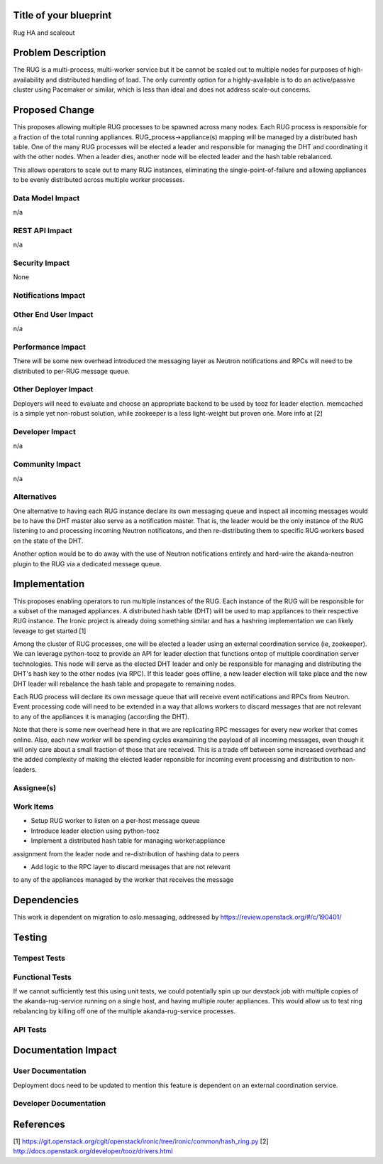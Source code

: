 ..
 This work is licensed under a Creative Commons Attribution 3.0 Unported
 License.

 http://creativecommons.org/licenses/by/3.0/legalcode


Title of your blueprint
=======================

Rug HA and scaleout

Problem Description
===================

The RUG is a multi-process, multi-worker service but it be cannot be
scaled out to multiple nodes for purposes of high-availability and
distributed handling of load.  The only currently option for a
highly-available is to do an active/passive cluster using Pacemaker
or similar, which is less than ideal and does not address scale-out
concerns.

Proposed Change
===============

This proposes allowing multiple RUG processes to be spawned across
many nodes.  Each RUG process is responsible for a fraction of the
total running appliances.  RUG_process->appliance(s) mapping will be
managed by a distributed hash table. One of the many RUG processes
will be elected a leader and responsible for managing the DHT and
coordinating it with the other nodes.  When a leader dies, another
node will be elected leader and the hash table rebalanced.

This allows operators to scale out to many RUG instances, eliminating
the single-point-of-failure and allowing appliances to be evenly
distributed across multiple worker processes.


Data Model Impact
-----------------

n/a

REST API Impact
---------------

n/a

Security Impact
---------------

None

Notifications Impact
--------------------


Other End User Impact
---------------------

n/a

Performance Impact
------------------

There will be some new overhead introduced the messaging layer as Neutron
notifications and RPCs will need to be distributed to per-RUG message queue.

Other Deployer Impact
---------------------

Deployers will need to evaluate and choose an appropriate backend to be used
by tooz for leader election.  memcached is a simple yet non-robust solution,
while zookeeper is a less light-weight but proven one.  More info at [2]

Developer Impact
----------------

n/a

Community Impact
----------------

n/a


Alternatives
------------

One alternative to having each RUG instance declare its own messaging queue and
inspect all incoming messages would be to have the DHT master also serve as a
notification master. That is, the leader would be the only instance of the RUG
listening to and processing incoming Neutron notificatons, and then
re-distributing them to specific RUG workers based on the state of the DHT.

Another option would be to do away with the use of Neutron notifications
entirely and hard-wire the akanda-neutron plugin to the RUG via a dedicated
message queue.


Implementation
==============

This proposes enabling operators to run multiple instances of the RUG.
Each instance of the RUG will be responsible for a subset of the managed
appliances.  A distributed hash table (DHT) will be used to map appliances
to their respective RUG instance. The Ironic project is already doing
something similar and has a hashring implementation we can likely leveage
to get started [1]

Among the cluster of RUG processes, one will be elected a leader using an
external coordination service (ie, zookeeper). We can leverage python-tooz
to provide an API for leader election that functions ontop of multiple
coordination server technologies. This node will serve as the elected DHT
leader and only be responsible for managing and distributing the DHT's hash
key to the other nodes (via RPC).  If this leader goes offline, a new leader
election will take place and the new DHT leader will rebalance the hash table
and propagate to remaining nodes.

Each RUG process will declare its own message queue that will receive
event notifications and RPCs from Neutron.  Event processing code will need
to be extended in a way that allows workers to discard messages that are not
relevant to any of the appliances it is managing (according the DHT).

Note that there is some new overhead here in that we are replicating
RPC messages for every new worker that comes online. Also, each new worker
will be spending cycles examaining the payload of all incoming messages, even
though it will only care about a small fraction of those that are received.
This is a trade off between some increased overhead and the added complexity of
making the elected leader reponsible for incoming event processing and
distribution to non-leaders.

Assignee(s)
-----------


Work Items
----------

* Setup RUG worker to listen on a per-host message queue

* Introduce leader election using python-tooz

* Implement a distributed hash table for managing worker:appliance
assignment from the leader node and re-distribution of hashing data
to peers

* Add logic to the RPC layer to discard messages that are not relevant
to any of the appliances managed by the worker that receives the message

Dependencies
============

This work is dependent on migration to oslo.messaging, addressed by
https://review.openstack.org/#/c/190401/


Testing
=======

Tempest Tests
-------------


Functional Tests
----------------

If we cannot sufficiently test this using unit tests, we could potentially
spin up our devstack job with multiple copies of the akanda-rug-service
running on a single host, and having multiple router appliances.  This
would allow us to test ring rebalancing by killing off one of the multiple
akanda-rug-service processes.

API Tests
---------


Documentation Impact
====================

User Documentation
------------------

Deployment docs need to be updated to mention this feature is dependent
on an external coordination service.

Developer Documentation
-----------------------


References
==========

[1] https://git.openstack.org/cgit/openstack/ironic/tree/ironic/common/hash_ring.py
[2] http://docs.openstack.org/developer/tooz/drivers.html

